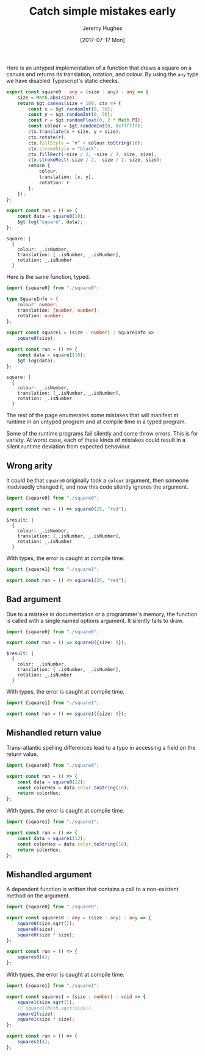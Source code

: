 #+TITLE: Catch simple mistakes early
#+AUTHOR: Jeremy Hughes
#+EMAIL: jedahu@gmail.com
#+DATE: [2017-07-17 Mon]


Here is an untyped implementation of a function that draws a square on a canvas
and returns its translation, rotation, and colour. By using the =any= type we have
disabled Typescript's static checks.
#+BEGIN_SRC ts :module square0
export const square0 : any = (size : any) : any => {
    size = Math.abs(size);
    return $gt.canvas(size + 100, ctx => {
        const x = $gt.randomInt(0, 50);
        const y = $gt.randomInt(0, 50);
        const r = $gt.randomFloat(0, 2 * Math.PI);
        const colour = $gt.randomInt(0, 0xffffff);
        ctx.translate(x + size, y + size);
        ctx.rotate(r);
        ctx.fillStyle = "#" + colour.toString(16);
        ctx.strokeStyle = "black";
        ctx.fillRect(-size / 2, -size / 2, size, size);
        ctx.strokeRect(-size / 2, -size / 2, size, size);
        return {
            colour,
            translation: [x, y],
            rotation: r
        };
    });
};

export const run = () => {
    const data = square0(10);
    $gt.log("square", data);
};
#+END_SRC

#+BEGIN_SRC check :module square0
square: |
  {
    colour: _.isNumber,
    translation: [_.isNumber, _.isNumber],
    rotation: _.isNumber
  }
#+END_SRC

Here is the same function, typed.
#+BEGIN_SRC ts :module square1
import {square0} from "./square0";

type SquareInfo = {
    colour: number;
    translation: [number, number];
    rotation: number;
};

export const square1 = (size : number) : SquareInfo =>
    square0(size);

export const run = () => {
    const data = square1(10);
    $gt.log(data);
};
#+END_SRC

#+BEGIN_SRC check :module square1
square: |
  {
    colour: _.isNumber,
    translation: [_.isNumber, _.isNumber],
    rotation: _.isNumber
  }
#+END_SRC

The rest of the page enumerates some mistakes that will manifest at runtime in
an untyped program and at compile time in a typed program.

Some of the runtime programs fail silently and some throw errors. This is for
variety. At worst case, each of these kinds of mistakes could result in a silent
runtime deviation from expected behaviour.


** Wrong arity

It could be that =square0= originally took a =colour= argument, then someone
inadvisedly changed it, and now this code silently ignores the argument.
#+BEGIN_SRC ts :module wrong-arity0
import {square0} from "./square0";

export const run = () => square0(25, "red");
#+END_SRC

#+BEGIN_SRC check :module wrong-arity0
$result: |
  {
    colour: _.isNumber,
    translation: [_.isNumber, _.isNumber],
    rotation: _.isNumber
  }
#+END_SRC

With types, the error is caught at compile time.
#+BEGIN_SRC ts :module wrong-arity1 :error static
import {square1} from "./square1";

export const run = () => square1(25, "red");
#+END_SRC


** Bad argument

Due to a mistake in documentation or a programmer's memory, the function is
called with a single named options argument. It silently fails to draw.
#+BEGIN_SRC ts :module bad-argument0
import {square0} from "./square0";

export const run = () => square0({size: 9});
#+END_SRC

#+BEGIN_SRC check :module bad-arguments0
$result: |
  {
    color: _.isNumber,
    translation: [_.isNumber, _.isNumber],
    rotation: _.isNumber
  }
#+END_SRC

With types, the error is caught at compile time.
#+BEGIN_SRC ts :module bad-argument1 :error static
import {square1} from "./square1";

export const run = () => square1({size: 9});
#+END_SRC


** Mishandled return value

Trans-atlantic spelling differences lead to a typo in accessing a field on the
return value.
#+BEGIN_SRC ts :module mishandled-return-value0 :error runtime
import {square0} from "./square0";

export const run = () => {
    const data = square0(12);
    const colorHex = data.color.toString(16);
    return colorHex;
};
#+END_SRC

With types, the error is caught at compile time.
#+BEGIN_SRC ts :module mishandled-return-value1 :error static
import {square1} from "./square1";

export const run = () => {
    const data = square1(12);
    const colorHex = data.color.toString(16);
    return colorHex;
};
#+END_SRC


** Mishandled argument

A dependent function is written that contains a call to a non-existent method on
the argument.
#+BEGIN_SRC ts :module mishandled-argument0 :error runtime
import {square0} from "./square0";

export const squares0 : any = (size : any) : any => {
    square0(size.sqrt());
    square0(size);
    square0(size * size);
};

export const run = () => {
    squares0(4);
};
#+END_SRC

With types, the error is caught at compile time.
#+BEGIN_SRC ts :module mishandled-argument1 :error static
import {square1} from "./square1";

export const squares1 = (size : number) : void => {
    square1(size.sqrt());
    // square1(Math.sqrt(size))
    square1(size);
    square1(size * size);
};

export const run = () => {
    squares1(4);
};
#+END_SRC
